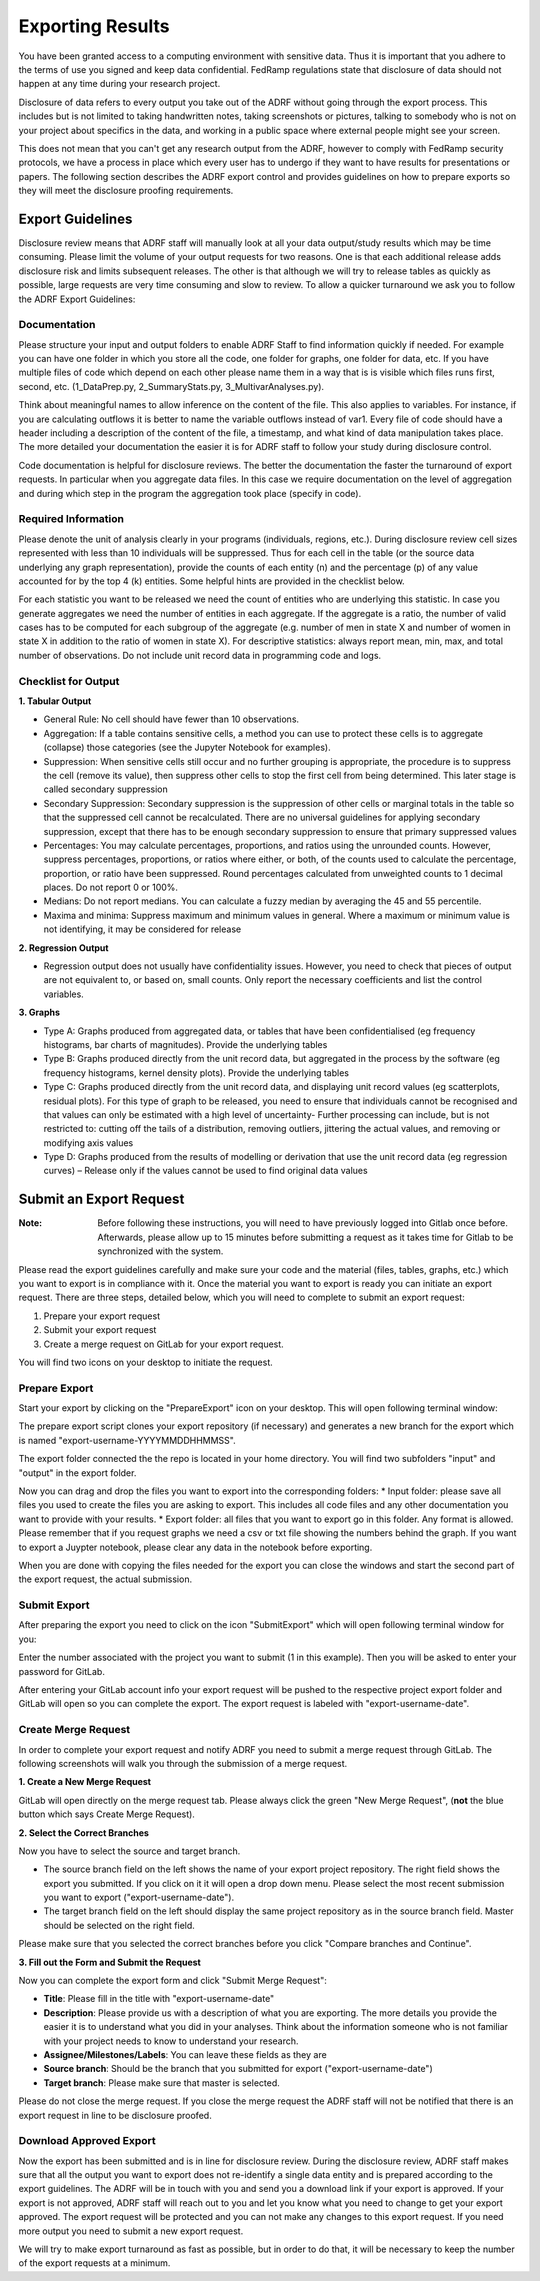 Exporting Results
=================
You have been granted access to a computing environment with sensitive data. Thus it is important that you adhere to the terms of use you signed and keep data confidential. FedRamp regulations state that disclosure of data should not happen at any time during your research project.

Disclosure of data refers to every output you take out of the ADRF without going through the export process. This includes but is not limited to taking handwritten notes, taking screenshots or pictures, talking to somebody who is not on your project about specifics in the data, and working in a public space where external people might see your screen.

This does not mean that you can't get any research output from the ADRF, however to comply with FedRamp security protocols, we have a process in place which every user has to undergo if they want to have results for presentations or papers. The following section describes the ADRF export control and provides guidelines on how to prepare exports so they will meet the disclosure proofing requirements.

Export Guidelines
-----------------

Disclosure review means that ADRF staff will manually look at all your data output/study results which may be time consuming. Please limit the volume of your output requests for two reasons. One is that each additional release adds disclosure risk and limits subsequent releases. The other is that although we will try to release tables as quickly as possible, large requests are very time consuming and slow to review. To allow a quicker turnaround we ask you to follow the ADRF Export Guidelines:

Documentation
^^^^^^^^^^^^^
Please structure your input and output folders to enable ADRF Staff to find information quickly if needed. For example you can have one folder in which you store all the code, one folder for graphs, one folder for data, etc. If you have multiple files of code which depend on each other please name them in a way that is is visible which files runs first, second, etc. (1_DataPrep.py, 2_SummaryStats.py, 3_MultivarAnalyses.py).

Think about meaningful names to allow inference on the content of the file. This also applies to variables. For instance, if you are calculating outflows it is better to name the variable outflows instead of var1. Every file of code should have a header including a description of the content of the file, a timestamp, and what kind of data manipulation takes place. The more detailed your documentation the easier it is for ADRF staff to follow your study during disclosure control.

Code documentation is helpful for disclosure reviews. The better the documentation the faster the turnaround of export requests. In particular when you aggregate data files. In this case we require documentation on the level of aggregation and during which step in the program the aggregation took place (specify in code).

Required Information
^^^^^^^^^^^^^^^^^^^^
Please denote the unit of analysis clearly in your programs (individuals, regions, etc.). During disclosure review cell sizes represented with less than 10 individuals will be suppressed. Thus for each cell in the table (or the source data underlying any graph representation), provide the counts of each entity (n) and the percentage (p) of any value accounted for by the top 4 (k) entities. Some helpful hints are provided in the checklist below.

For each statistic you want to be released we need the count of entities who are underlying this statistic. In case you generate aggregates we need the number of entities in each aggregate. If the aggregate is a ratio, the number of valid cases has to be computed for each subgroup of the aggregate (e.g. number of men in state X and number of women in state X in addition to the ratio of women in state X). For descriptive statistics: always report mean, min, max, and total number of observations. Do not include unit record data in programming code and logs.


Checklist for Output
^^^^^^^^^^^^^^^^^^^^

**1. Tabular Output**

* General Rule: No cell should have fewer than 10 observations.

* Aggregation: If a table contains sensitive cells, a method you can use to protect these cells is to aggregate (collapse) those categories (see the Jupyter Notebook for examples).

* Suppression: When sensitive cells still occur and no further grouping is appropriate, the procedure is to suppress the cell (remove its value), then suppress other cells to stop the first cell from being determined. This later stage is called secondary suppression

* Secondary Suppression: Secondary suppression is the suppression of other cells or marginal totals in the table so that the suppressed cell cannot be recalculated. There are no universal guidelines for applying secondary suppression, except that there has to be enough secondary suppression to ensure that primary suppressed values

* Percentages: You may calculate percentages, proportions, and ratios using the unrounded counts. However, suppress percentages, proportions, or ratios where either, or both, of the counts used to calculate the percentage, proportion, or ratio have been suppressed. Round percentages calculated from unweighted counts to 1 decimal places. Do not report 0 or 100%.

* Medians: Do not report medians. You can calculate a fuzzy median by averaging the 45 and 55 percentile.

* Maxima and minima: Suppress maximum and minimum values in general. Where a maximum or minimum value is not identifying, it may be considered for release

**2. Regression Output**

* Regression output does not usually have confidentiality issues. However, you need to check that pieces of output are not equivalent to, or based on, small counts. Only report the necessary coefficients and list the control variables.

**3. Graphs**

* Type A: Graphs produced from aggregated data, or tables that have been confidentialised (eg frequency histograms, bar charts of magnitudes). Provide the underlying tables
* Type B: Graphs produced directly from the unit record data, but aggregated in the process by the software (eg frequency histograms, kernel density plots). Provide the underlying tables
* Type C: Graphs produced directly from the unit record data, and displaying unit record values (eg scatterplots, residual plots). For this type of graph to be released, you need to ensure that individuals cannot be recognised and that values can only be estimated with a high level of uncertainty- Further processing can include, but is not restricted to: cutting off the tails of a distribution, removing outliers, jittering the actual values, and removing or modifying axis values
* Type D: Graphs produced from the results of modelling or derivation that use the unit record data (eg regression curves) – Release only if the values cannot be used to find original data values



Submit an Export Request
------------------------

:Note: Before following these instructions, you will need to have previously logged into Gitlab once before. Afterwards, please allow up to 15 minutes before submitting a request as it takes time for Gitlab to be synchronized with the system.

Please read the export guidelines carefully and make sure your code and the material (files, tables, graphs, etc.) which you want to export is in compliance with it. Once the material you want to export is ready you can initiate an export request. There are three steps, detailed below, which you will need to complete to submit an export request:

1. Prepare your export request
2. Submit your export request
3. Create a merge request on GitLab for your export request.

You will find two icons on your desktop to initiate the request.

.. image:: ../images/icons.png
  :width: 100
  :alt: Prepare and Submit icons


Prepare Export
^^^^^^^^^^^^^^

Start your export by clicking on the  "PrepareExport" icon on your desktop. This will open following terminal window:

.. image:: ../images/prepare.png
  :width: 400
  :alt: Terminal Window Prepare Export

The prepare export script clones your export repository (if necessary) and generates a new branch for the export which is named "export-username-YYYYMMDDHHMMSS".

The export folder connected the the repo is located in your home directory. You will find two subfolders "input" and "output" in the export folder.

.. image:: ../images/folders.png
  :width: 400
  :alt: Content of the Export folder

Now you can drag and drop the files you want to export into the corresponding folders:
* Input folder: please save all files you used to create the files you are asking to export. This includes all code files and any other documentation you want to provide with your results.
* Export folder: all files that you want to export go in this folder. Any format is allowed. Please remember that if you request graphs we need a csv or txt file showing the numbers behind the graph. If you want to export a Juypter notebook, please clear any data in the notebook before exporting.

When you are done with copying the files needed for the export you can close the windows and start the second part of the export request, the actual submission.

Submit Export
^^^^^^^^^^^^^

After preparing the export you need to click on the icon "SubmitExport" which will open following terminal window for you:

.. image:: ../images/submit.png
  :width: 400
  :alt: Terminal window after running prepare export

Enter the number associated with the project you want to submit (1 in this example). Then you will be asked to enter your password for GitLab.

After entering your GitLab account info your export request will be pushed to the respective project export folder and GitLab will open so you can complete the export. The export request is labeled with "export-username-date".

Create Merge Request
^^^^^^^^^^^^^^^^^^^^

In order to complete your export request and notify ADRF you need to submit a merge request through GitLab. The following screenshots will walk you through the submission of a merge request.

**1. Create a New Merge Request**

GitLab will open directly on the merge request tab. Please always click the green "New Merge Request", (**not** the blue button which says Create Merge Request).

.. image:: ../images/gitlab2.png
  :width: 400
  :alt: Merge Request tab in gitlab


**2. Select the Correct Branches**

Now you have to select the source and target branch.

.. image:: ../images/gitlab3.png
  :width: 400
  :alt: Merge Request branch selection in gitlab

* The source branch field on the left shows the name of your export project repository. The right field shows the export you submitted. If you click on it it will open a drop down menu. Please select the most recent submission you want to export ("export-username-date").
* The target branch field on the left should display the same project repository as in the source branch field. Master should be selected on the right field.

Please make sure that you selected the correct branches before you click "Compare branches and Continue".

**3. Fill out the Form and Submit the Request**


Now you can complete the export form and click "Submit Merge Request":

* **Title**: Please fill in the title with "export-username-date"
* **Description**: Please provide us with a description of what you are exporting. The more details you provide the easier it is to understand what you did in your analyses. Think about the information someone who is not familiar with your project needs to know to understand your research.
* **Assignee/Milestones/Labels**: You can leave these fields as they are
* **Source branch**: Should be the branch that you submitted for export ("export-username-date")
* **Target branch**: Please make sure that master is selected.

.. image:: ../images/gitlab4.png
  :width: 400
  :alt: Fill out merge request form in gitlab

Please do not close the merge request. If you close the merge request the ADRF staff will not be notified that there is an export request in line to be disclosure proofed.

Download Approved Export
^^^^^^^^^^^^^^^^^^^^^^^^

Now the export has been submitted and is in line for disclosure review. During the disclosure review, ADRF staff makes sure that all the output you want to export does not re-identify a single data entity and is prepared according to the export guidelines. The ADRF will be in touch with you and send you a download link if your export is approved. If your export is not approved, ADRF staff will reach out to you and let you know what you need to change to get your export approved. The export request will be protected and you can not make any changes to this export request. If you need more output you need to submit a new export request.

We will try to make export turnaround as fast as possible, but in order to do that, it will be necessary to keep the number of the export requests at a minimum.
